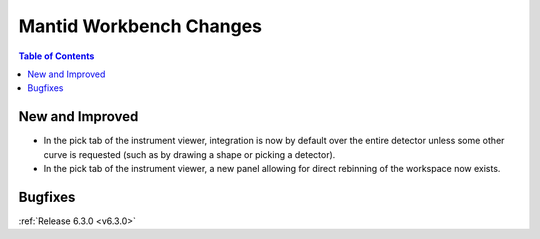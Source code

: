 ========================
Mantid Workbench Changes
========================

.. contents:: Table of Contents
   :local:

New and Improved
----------------

- In the pick tab of the instrument viewer, integration is now by default over the entire detector unless some other curve is requested (such as by drawing a shape or picking a detector).
- In the pick tab of the instrument viewer, a new panel allowing for direct rebinning of the workspace now exists.
.. figure:: ../../images/iview_insitu_rebin.png
    :width: 500px
    :align: center

Bugfixes
--------

:ref:`Release 6.3.0 <v6.3.0>`